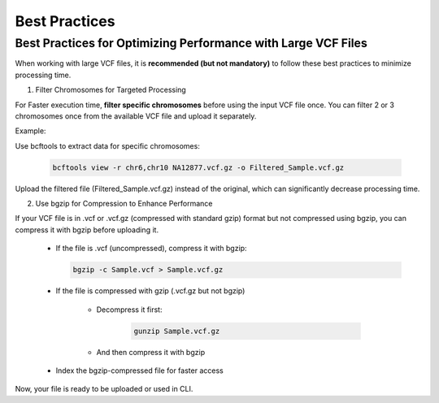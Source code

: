 
==============
Best Practices
==============

Best Practices for Optimizing Performance with Large VCF Files
--------------------------------------------------------------

When working with large VCF files, it is **recommended (but not mandatory)** to follow these best practices to minimize processing time. 

1. Filter Chromosomes for Targeted Processing

For Faster execution time, **filter specific chromosomes** before using the input VCF file once. You can filter 2 or 3 chromosomes once from the available VCF file and upload it separately. 

Example:

Use bcftools to extract data for specific chromosomes:


  .. code-block:: bash
    
    bcftools view -r chr6,chr10 NA12877.vcf.gz -o Filtered_Sample.vcf.gz


Upload the filtered file (Filtered_Sample.vcf.gz) instead of the original, which can significantly decrease processing time.


2. Use bgzip for Compression to Enhance Performance

If your VCF file is in .vcf or .vcf.gz (compressed with standard gzip) format but not compressed using bgzip, you can compress it with bgzip before uploading it.

  - If the file is .vcf (uncompressed), compress it with bgzip:

    .. code-block:: bash
    
       bgzip -c Sample.vcf > Sample.vcf.gz


  - If the file is compressed with gzip (.vcf.gz but not bgzip)

      - Decompress it first:

         .. code-block:: bash
  
            gunzip Sample.vcf.gz


      - And then compress it with bgzip


            .. code-block:: bash
                bgzip -c Sample.vcf > Sample.vcf.gz

  - Index the bgzip-compressed file for faster access

          .. code-block:: bash
              tabix -p vcf Sample.vcf.gz


Now, your file is ready to be uploaded or used in CLI. 
